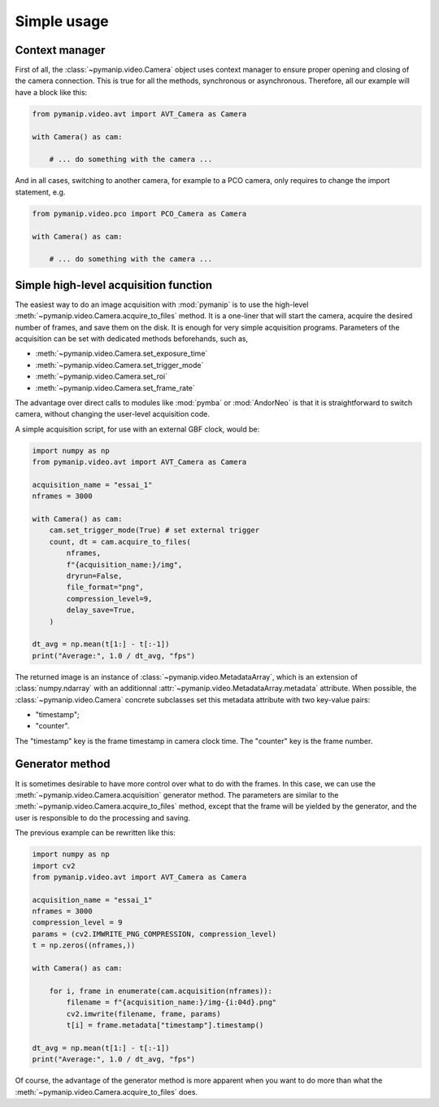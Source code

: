 Simple usage
============

Context manager
---------------

First of all, the :class:`~pymanip.video.Camera` object uses context manager
to ensure proper opening and closing of the camera connection. This is
true for all the methods, synchronous or asynchronous.
Therefore, all our example will have a block like this:

.. code-block:: python

    from pymanip.video.avt import AVT_Camera as Camera

    with Camera() as cam:

        # ... do something with the camera ...

And in all cases, switching to another camera, for example to a PCO camera,
only requires to change the import statement, e.g.

.. code-block:: python

    from pymanip.video.pco import PCO_Camera as Camera

    with Camera() as cam:

        # ... do something with the camera ...

Simple high-level acquisition function
--------------------------------------

The easiest way to do an image acquisition with :mod:`pymanip` is to use the
high-level :meth:`~pymanip.video.Camera.acquire_to_files` method. It is a
one-liner that will start the camera, acquire the desired number of frames,
and save them on the disk. It is enough for very simple acquisition programs.
Parameters of the acquisition can be set with dedicated methods beforehands,
such as,

- :meth:`~pymanip.video.Camera.set_exposure_time`

- :meth:`~pymanip.video.Camera.set_trigger_mode`

- :meth:`~pymanip.video.Camera.set_roi`

- :meth:`~pymanip.video.Camera.set_frame_rate`


The advantage over direct calls to modules like :mod:`pymba` or :mod:`AndorNeo`
is that it is straightforward to switch camera, without changing the user-level
acquisition code.

A simple acquisition script, for use with an external GBF clock, would be:

.. code-block:: python

    import numpy as np
    from pymanip.video.avt import AVT_Camera as Camera

    acquisition_name = "essai_1"
    nframes = 3000

    with Camera() as cam:
        cam.set_trigger_mode(True) # set external trigger
        count, dt = cam.acquire_to_files(
            nframes, 
            f"{acquisition_name:}/img",
            dryrun=False,
            file_format="png",
            compression_level=9,
            delay_save=True,
        )

    dt_avg = np.mean(t[1:] - t[:-1])
    print("Average:", 1.0 / dt_avg, "fps")

The returned image is an instance of :class:`~pymanip.video.MetadataArray`, which is an extension of
:class:`numpy.ndarray` with an additionnal :attr:`~pymanip.video.MetadataArray.metadata` attribute.
When possible, the :class:`~pymanip.video.Camera` concrete subclasses set this metadata
attribute with two key-value pairs:

- "timestamp";
- "counter".

The "timestamp" key is the frame timestamp in camera clock time. The "counter" key is the frame number.

Generator method
----------------

It is sometimes desirable to have more control over what to do with the
frames. In this case, we can use the :meth:`~pymanip.video.Camera.acquisition`
generator method. The parameters are similar to the 
:meth:`~pymanip.video.Camera.acquire_to_files` method, except that the frame
will be yielded by the generator, and the user is responsible to do the
processing and saving.

The previous example can be rewritten like this:

.. code-block:: python

    import numpy as np
    import cv2
    from pymanip.video.avt import AVT_Camera as Camera

    acquisition_name = "essai_1"
    nframes = 3000
    compression_level = 9
    params = (cv2.IMWRITE_PNG_COMPRESSION, compression_level)
    t = np.zeros((nframes,))

    with Camera() as cam:

        for i, frame in enumerate(cam.acquisition(nframes)):
            filename = f"{acquisition_name:}/img-{i:04d}.png"
            cv2.imwrite(filename, frame, params)
            t[i] = frame.metadata["timestamp"].timestamp()

    dt_avg = np.mean(t[1:] - t[:-1])
    print("Average:", 1.0 / dt_avg, "fps")

Of course, the advantage of the generator method is more apparent when you
want to do more than what the :meth:`~pymanip.video.Camera.acquire_to_files`
does.
